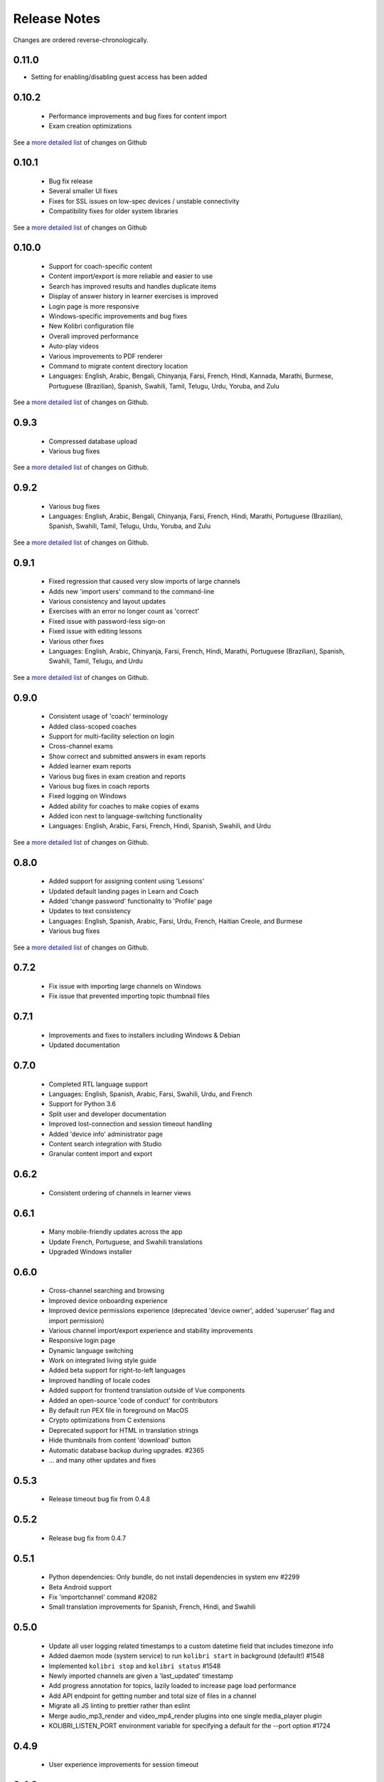 Release Notes
=============

Changes are ordered reverse-chronologically.

0.11.0
------

- Setting for enabling/disabling guest access has been added


0.10.2
------

 - Performance improvements and bug fixes for content import
 - Exam creation optimizations

See a `more detailed list <https://github.com/learningequality/kolibri/pulls?q=is%3Apr+milestone%3A0.10.2+label%3Achangelog+is%3Aclosed>`__ of changes on Github


0.10.1
------

 - Bug fix release
 - Several smaller UI fixes
 - Fixes for SSL issues on low-spec devices / unstable connectivity
 - Compatibility fixes for older system libraries

See a `more detailed list <https://github.com/learningequality/kolibri/pulls?q=is%3Apr+milestone%3A0.10.1+label%3Achangelog+is%3Aclosed>`__ of changes on Github


0.10.0
------

 - Support for coach-specific content
 - Content import/export is more reliable and easier to use
 - Search has improved results and handles duplicate items
 - Display of answer history in learner exercises is improved
 - Login page is more responsive
 - Windows-specific improvements and bug fixes
 - New Kolibri configuration file
 - Overall improved performance
 - Auto-play videos
 - Various improvements to PDF renderer
 - Command to migrate content directory location
 - Languages: English, Arabic, Bengali, Chinyanja, Farsi, French, Hindi, Kannada, Marathi, Burmese, Portuguese (Brazilian), Spanish, Swahili, Tamil, Telugu, Urdu, Yoruba, and Zulu

See a `more detailed list <https://github.com/learningequality/kolibri/issues?q=milestone%3A0.10.0+label%3Achangelog>`__ of changes on Github.


0.9.3
-----

 - Compressed database upload
 - Various bug fixes

See a `more detailed list <https://github.com/learningequality/kolibri/issues?q=milestone%3A0.9.3+label%3Achangelog>`__ of changes on Github.


0.9.2
-----

 - Various bug fixes
 - Languages: English, Arabic, Bengali, Chinyanja, Farsi, French, Hindi, Marathi, Portuguese (Brazilian), Spanish, Swahili, Tamil, Telugu, Urdu, Yoruba, and Zulu

See a `more detailed list <https://github.com/learningequality/kolibri/issues?q=milestone%3A0.9.2+label%3Achangelog>`__ of changes on Github.


0.9.1
-----

 - Fixed regression that caused very slow imports of large channels
 - Adds new 'import users' command to the command-line
 - Various consistency and layout updates
 - Exercises with an error no longer count as 'correct'
 - Fixed issue with password-less sign-on
 - Fixed issue with editing lessons
 - Various other fixes
 - Languages: English, Arabic, Chinyanja, Farsi, French, Hindi, Marathi, Portuguese (Brazilian), Spanish, Swahili, Tamil, Telugu, and Urdu

See a `more detailed list <https://github.com/learningequality/kolibri/issues?q=milestone%3A0.9.1+label%3Achangelog>`__ of changes on Github.


0.9.0
-----

 - Consistent usage of 'coach' terminology
 - Added class-scoped coaches
 - Support for multi-facility selection on login
 - Cross-channel exams
 - Show correct and submitted answers in exam reports
 - Added learner exam reports
 - Various bug fixes in exam creation and reports
 - Various bug fixes in coach reports
 - Fixed logging on Windows
 - Added ability for coaches to make copies of exams
 - Added icon next to language-switching functionality
 - Languages: English, Arabic, Farsi, French, Hindi, Spanish, Swahili, and Urdu

See a `more detailed list <https://github.com/learningequality/kolibri/issues?q=milestone%3A0.9.0+label%3Achangelog>`__ of changes on Github.


0.8.0
-----

 - Added support for assigning content using 'Lessons'
 - Updated default landing pages in Learn and Coach
 - Added 'change password' functionality to 'Profile' page
 - Updates to text consistency
 - Languages: English, Spanish, Arabic, Farsi, Urdu, French, Haitian Creole, and Burmese
 - Various bug fixes

See a `more detailed list <https://github.com/learningequality/kolibri/issues?q=milestone%3A0.8.0+label%3Achangelog>`__ of changes on Github.


0.7.2
-----

 - Fix issue with importing large channels on Windows
 - Fix issue that prevented importing topic thumbnail files

0.7.1
-----

 - Improvements and fixes to installers including Windows & Debian
 - Updated documentation


0.7.0
-----

 - Completed RTL language support
 - Languages: English, Spanish, Arabic, Farsi, Swahili, Urdu, and French
 - Support for Python 3.6
 - Split user and developer documentation
 - Improved lost-connection and session timeout handling
 - Added 'device info' administrator page
 - Content search integration with Studio
 - Granular content import and export


0.6.2
-----

 - Consistent ordering of channels in learner views


0.6.1
-----

 - Many mobile-friendly updates across the app
 - Update French, Portuguese, and Swahili translations
 - Upgraded Windows installer


0.6.0
-----

 - Cross-channel searching and browsing
 - Improved device onboarding experience
 - Improved device permissions experience (deprecated 'device owner', added 'superuser' flag and import permission)
 - Various channel import/export experience and stability improvements
 - Responsive login page
 - Dynamic language switching
 - Work on integrated living style guide
 - Added beta support for right-to-left languages
 - Improved handling of locale codes
 - Added support for frontend translation outside of Vue components
 - Added an open-source 'code of conduct' for contributors
 - By default run PEX file in foreground on MacOS
 - Crypto optimizations from C extensions
 - Deprecated support for HTML in translation strings
 - Hide thumbnails from content 'download' button
 - Automatic database backup during upgrades. #2365
 - ... and many other updates and fixes


0.5.3
-----

 - Release timeout bug fix from 0.4.8


0.5.2
-----

 - Release bug fix from 0.4.7


0.5.1
-----

 - Python dependencies: Only bundle, do not install dependencies in system env #2299
 - Beta Android support
 - Fix 'importchannel' command #2082
 - Small translation improvements for Spanish, French, Hindi, and Swahili


0.5.0
-----

 - Update all user logging related timestamps to a custom datetime field that includes timezone info
 - Added daemon mode (system service) to run ``kolibri start`` in background (default!) #1548
 - Implemented ``kolibri stop`` and ``kolibri status`` #1548
 - Newly imported channels are given a 'last_updated' timestamp
 - Add progress annotation for topics, lazily loaded to increase page load performance
 - Add API endpoint for getting number and total size of files in a channel
 - Migrate all JS linting to prettier rather than eslint
 - Merge audio_mp3_render and video_mp4_render plugins into one single media_player plugin
 - KOLIBRI_LISTEN_PORT environment variable for specifying a default for the --port option #1724


0.4.9
-----
  - User experience improvements for session timeout


0.4.8
-----

 - Prevent session timeout if user is still active
 - Fix exam completion timestamp bug
 - Prevent exercise attempt logging crosstalk bug
 - Update Hindi translations

0.4.7
-----

 - Fix bug that made updating existing Django models from the frontend impossible


0.4.6
-----

 - Fix various exam and progress tracking issues
 - Add automatic sign-out when browser is closed
 - Fix search issue
 - Learner UI updates
 - Updated Hindi translations


0.4.5
-----

 - Frontend and backend changes to increase performance of the Kolibri application under heavy load
 - Fix bug in frontend simplified login code


0.4.4
-----

 - Fix for Python 3 compatibility in Whl, Windows and Pex builds #1797
 - Adds Mexican Spanish as an interface language
 - Upgrades django-q for bug fixes


0.4.3
-----

 - Speed improvements for content recommendation #1798


0.4.2
-----

 - Fixes for morango database migrations


0.4.1
-----

 - Makes usernames for login case insensitive #1733
 - Fixes various issues with exercise rendering #1757
 - Removes wrong CLI usage instructions #1742


0.4.0
-----

 - Class and group management
 - Learner reports #1464
 - Performance optimizations #1499
 - Anonymous exercises fixed #1466
 - Integrated Morango, to prep for data syncing (will require fresh database)
 - Adds Simplified Login support as a configurable facility flag


0.3.3
-----

 - Turns video captions on by default


0.3.2
-----

 - Updated translations for Portuguese and Kiswahili in exercises.
 - Updated Spanish translations


0.3.1
-----

 - Portuguese and Kaswihili updates
 - Windows fixes (mimetypes and modified time)
 - VF sidebar translations


0.3.0
-----

 - Add support for nested URL structures in API Resource layer
 - Add Spanish and Swahili translations
 - Improve pipeline for translating plugins
 - Add search back in
 - Content Renderers use explicit new API rather than event-based loading


0.2.0
-----

 - Add authentication for tasks API
 - Temporarily remove 'search' functionality
 - Rename 'Learn/Explore' to 'Recommended/Topics'
 - Add JS-based 'responsive mixin' as alternative to media queries
 - Replace jeet grids with pure.css grids
 - Begin using some keen-ui components
 - Update primary layout and navigation
 - New log-in page
 - User sign-up and profile-editing functionality
 - Versioning based on git tags
 - Client heartbeat for usage tracking
 - Allow plugins to override core components
 - Wrap all user-facing strings for I18N
 - Log filtering based on users and collections
 - Improved docs
 - Pin dependencies with Yarn
 - ES2015 transpilation now Bublé instead of Babel
 - Webpack build process compatible with plugins outside the kolibri directory
 - Vue2 refactor
 - HTML5 app renderer


0.1.1
-----

 - SVG inlining
 - Exercise completion visualization
 - Perseus exercise renderer
 - Coach reports


0.1.0 - MVP
-----------

 - Improved documentation
 - Conditional (cancelable) JS promises
 - Asset bundling performance improvements
 - Endpoint indexing into zip files
 - Case-insensitive usernames
 - Make plugins more self-contained
 - Client-side router bug fixes
 - Resource layer smart cache busting
 - Loading 'spinner'
 - Make modals accessible
 - Fuzzy searching
 - Usage data export
 - Drive enumeration
 - Content interaction logging
 - I18N string extraction
 - Channel switching bug fixes
 - Modal popups
 - A11Y updates
 - Tab focus highlights
 - Learn app styling changes
 - User management UI
 - Task management
 - Content import/export
 - Session state and login widget
 - Channel switching
 - Setup wizard plugin
 - Documentation updates
 - Content downloading


0.0.1 - MMVP
------------

 - Page titles
 - Javascript logging module
 - Responsiveness updates
 - A11Y updates
 - Cherrypy server
 - Vuex integration
 - Stylus/Jeet-based grids
 - Support for multiple content DBs
 - API resource retrieval and caching
 - Content recommendation endpoints
 - Client-side routing
 - Content search
 - Video, Document, and MP3 content renderers
 - Initial VueIntl integration
 - User management API
 - Vue.js integration
 - Learn app and content browsing
 - Content endpoints
 - Automatic inclusion of requirements in a static build
 - Django JS Reverse with urls representation in kolibriGlobal object
 - Python plugin API with hooks
 - Webpack build pipeline, including linting
 - Authentication, authorization, permissions
 - Users, Collections, and Roles
